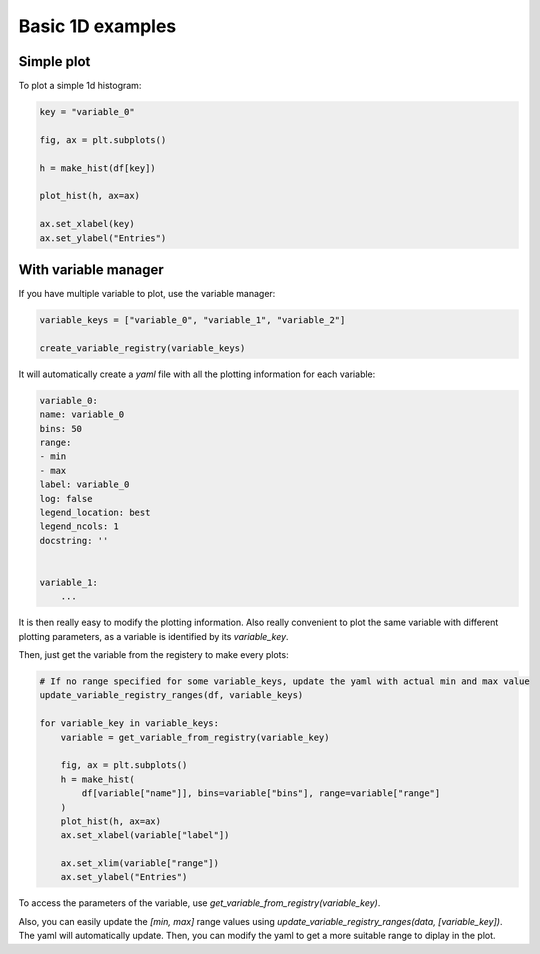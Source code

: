 .. _basics-1d_hist-label:

=================
Basic 1D examples
=================


Simple plot
===========

To plot a simple 1d histogram:

.. code-block:: python

    key = "variable_0"

    fig, ax = plt.subplots()

    h = make_hist(df[key])

    plot_hist(h, ax=ax)

    ax.set_xlabel(key)
    ax.set_ylabel("Entries")

.. image:: ../img/demo_simple_hist.png
   :alt: Simple hist
   :width: 320



With variable manager
=====================


If you have multiple variable to plot, use the variable manager:

.. code-block:: python

    variable_keys = ["variable_0", "variable_1", "variable_2"]

    create_variable_registry(variable_keys)

It will automatically create a `yaml` file with all the plotting information for each variable:

.. code-block:: yaml

    variable_0:
    name: variable_0
    bins: 50
    range:
    - min
    - max
    label: variable_0
    log: false
    legend_location: best
    legend_ncols: 1
    docstring: ''


    variable_1:
        ...

It is then really easy to modify the plotting information. Also really convenient to plot the same variable with different plotting parameters, as a variable is identified by its `variable_key`.

Then, just get the variable from the registery to make every plots:

.. code-block:: python

    # If no range specified for some variable_keys, update the yaml with actual min and max value
    update_variable_registry_ranges(df, variable_keys)

    for variable_key in variable_keys:
        variable = get_variable_from_registry(variable_key)

        fig, ax = plt.subplots()
        h = make_hist(
            df[variable["name"]], bins=variable["bins"], range=variable["range"]
        )
        plot_hist(h, ax=ax)
        ax.set_xlabel(variable["label"])

        ax.set_xlim(variable["range"])
        ax.set_ylabel("Entries")


To access the parameters of the variable, use `get_variable_from_registry(variable_key)`.

Also, you can easily update the `[min, max]` range values using `update_variable_registry_ranges(data, [variable_key])`. The yaml will automatically update. Then, you can modify the yaml to get a more suitable range to diplay in the plot.



